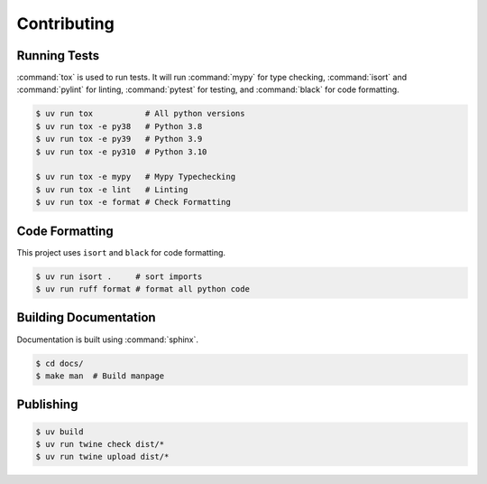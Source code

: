 Contributing
============

Running Tests
-------------

:command:`tox` is used to run tests. It will run :command:`mypy` for type
checking, :command:`isort` and :command:`pylint` for linting, :command:`pytest`
for testing, and :command:`black` for code formatting.

.. code-block:: shell

  $ uv run tox           # All python versions
  $ uv run tox -e py38   # Python 3.8
  $ uv run tox -e py39   # Python 3.9
  $ uv run tox -e py310  # Python 3.10
  
  $ uv run tox -e mypy   # Mypy Typechecking
  $ uv run tox -e lint   # Linting
  $ uv run tox -e format # Check Formatting

Code Formatting
---------------

This project uses ``isort`` and ``black`` for code formatting.

.. code-block:: shell

  $ uv run isort .     # sort imports
  $ uv run ruff format # format all python code

Building Documentation
----------------------

Documentation is built using :command:`sphinx`.

.. code-block:: shell

  $ cd docs/
  $ make man  # Build manpage

Publishing
----------

.. code-block:: shell

  $ uv build
  $ uv run twine check dist/*
  $ uv run twine upload dist/*
